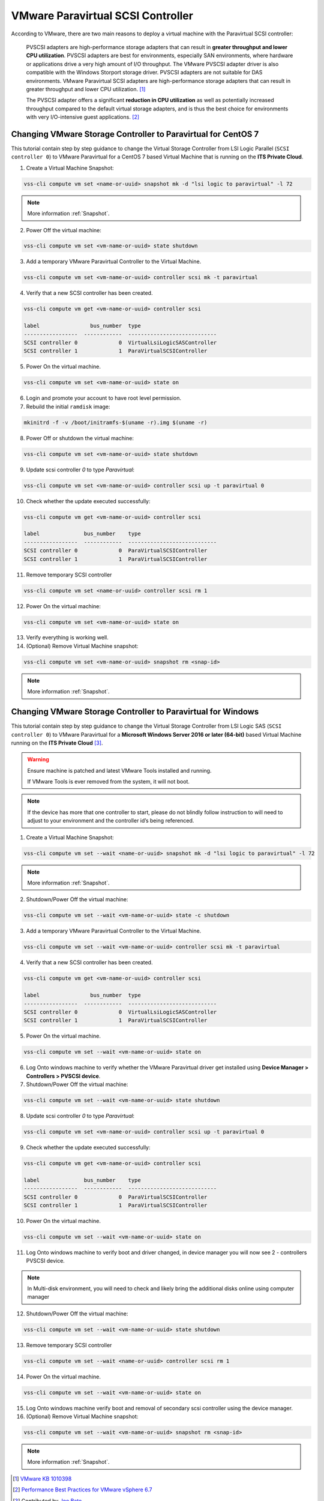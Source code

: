 .. _PVSCSI:

VMware Paravirtual SCSI Controller
==================================

According to VMware, there are two main reasons to deploy a virtual machine
with the Paravirtual SCSI controller:

  PVSCSI adapters are high-performance storage adapters that can result
  in **greater throughput and lower CPU utilization**. PVSCSI adapters are
  best for environments, especially SAN environments, where hardware or
  applications drive a very high amount of I/O throughput. The VMware PVSCSI
  adapter driver is also compatible with the Windows Storport storage driver.
  PVSCSI adapters are not suitable for DAS environments. VMware Paravirtual
  SCSI adapters are high-performance storage adapters that can result in
  greater throughput and lower CPU utilization. [1]_

  The PVSCSI adapter offers a significant **reduction in CPU utilization** as
  well as potentially increased throughput compared to the default virtual
  storage adapters, and is thus the best choice for environments with very
  I/O-intensive guest applications. [2]_


Changing VMware Storage Controller to Paravirtual for CentOS 7
--------------------------------------------------------------

This tutorial contain step by step guidance to change the Virtual Storage
Controller from LSI Logic Parallel (``SCSI controller 0``) to VMware
Paravirtual for a CentOS 7 based Virtual Machine that is running on
the **ITS Private Cloud**.


1. Create a Virtual Machine Snapshot:

.. code-block:: bash

    vss-cli compute vm set <name-or-uuid> snapshot mk -d "lsi logic to paravirtual" -l 72

.. note::

    More information :ref:`Snapshot`.

2. Power Off the virtual machine:

.. code-block:: bash

    vss-cli compute vm set <vm-name-or-uuid> state shutdown

3. Add a temporary VMware Paravirtual Controller to the Virtual Machine.

.. code-block:: bash

    vss-cli compute vm set <vm-name-or-uuid> controller scsi mk -t paravirtual

4. Verify that a new SCSI controller has been created.

.. code-block:: bash

    vss-cli compute vm get <vm-name-or-uuid> controller scsi

    label                bus_number  type
    -----------------  ------------  ----------------------------
    SCSI controller 0             0  VirtualLsiLogicSASController
    SCSI controller 1             1  ParaVirtualSCSIController

5. Power On the virtual machine.

.. code-block:: bash

    vss-cli compute vm set <vm-name-or-uuid> state on


6. Login and promote your account to have root level permission.
7. Rebuild the initial ``ramdisk`` image:

.. code-block:: bash

    mkinitrd -f -v /boot/initramfs-$(uname -r).img $(uname -r)

8. Power Off or shutdown the virtual machine:

.. code-block:: bash

    vss-cli compute vm set <vm-name-or-uuid> state shutdown

9. Update scsi controller `0` to type `Paravirtual`:

.. code-block:: bash

    vss-cli compute vm set <vm-name-or-uuid> controller scsi up -t paravirtual 0

10. Check whether the update executed successfully:

.. code-block:: bash

    vss-cli compute vm get <vm-name-or-uuid> controller scsi

    label              bus_number    type
    -----------------  ------------  ----------------------------
    SCSI controller 0             0  ParaVirtualSCSIController
    SCSI controller 1             1  ParaVirtualSCSIController

11. Remove temporary SCSI controller

.. code-block:: bash

    vss-cli compute vm set <name-or-uuid> controller scsi rm 1

12. Power On the virtual machine:

.. code-block:: bash

    vss-cli compute vm set <vm-name-or-uuid> state on

13. Verify everything is working well.

14. (Optional) Remove Virtual Machine snapshot:

.. code-block:: bash

    vss-cli compute vm set <vm-name-or-uuid> snapshot rm <snap-id>

.. note::

    More information :ref:`Snapshot`.


Changing VMware Storage Controller to Paravirtual for Windows
-------------------------------------------------------------

This tutorial contain step by step guidance to change the Virtual Storage
Controller from LSI Logic SAS (``SCSI controller 0``) to VMware
Paravirtual for a **Microsoft Windows Server 2016 or later (64-bit)**
based Virtual Machine running on the **ITS Private Cloud** [3]_.

.. warning::

    Ensure machine is patched and latest VMware Tools installed and running.

    If VMware Tools is ever removed from the system, it will not boot.

.. note::

    If the device has more that one controller to start, please do not blindly
    follow instruction to will need to adjust to your environment and the controller
    id’s being referenced.

1. Create a Virtual Machine Snapshot:

.. code-block:: bash

    vss-cli compute vm set --wait <name-or-uuid> snapshot mk -d "lsi logic to paravirtual" -l 72

.. note::

    More information :ref:`Snapshot`.

2. Shutdown/Power Off the virtual machine:

.. code-block:: bash

    vss-cli compute vm set --wait <vm-name-or-uuid> state -c shutdown

3. Add a temporary VMware Paravirtual Controller to the Virtual Machine.

.. code-block:: bash

    vss-cli compute vm set --wait <vm-name-or-uuid> controller scsi mk -t paravirtual

4. Verify that a new SCSI controller has been created.

.. code-block:: bash

    vss-cli compute vm get <vm-name-or-uuid> controller scsi

    label                bus_number  type
    -----------------  ------------  ----------------------------
    SCSI controller 0             0  VirtualLsiLogicSASController
    SCSI controller 1             1  ParaVirtualSCSIController

5. Power On the virtual machine.

.. code-block:: bash

    vss-cli compute vm set --wait <vm-name-or-uuid> state on

6. Log Onto windows machine to verify whether the VMware Paravirtual driver get installed using
   **Device Manager > Controllers > PVSCSI device**.

7. Shutdown/Power Off the virtual machine:

.. code-block:: bash

    vss-cli compute vm set --wait <vm-name-or-uuid> state shutdown

8. Update scsi controller `0` to type `Paravirtual`:

.. code-block:: bash

    vss-cli compute vm set <vm-name-or-uuid> controller scsi up -t paravirtual 0

9. Check whether the update executed successfully:

.. code-block:: bash

    vss-cli compute vm get <vm-name-or-uuid> controller scsi

    label              bus_number    type
    -----------------  ------------  ----------------------------
    SCSI controller 0             0  ParaVirtualSCSIController
    SCSI controller 1             1  ParaVirtualSCSIController

10. Power On the virtual machine.

.. code-block:: bash

    vss-cli compute vm set --wait <vm-name-or-uuid> state on


11. Log Onto windows machine to verify boot and driver changed, in device manager you will now see 2  - controllers PVSCSI device.

.. note::

    In Multi-disk environment, you will need to check and likely bring the additional disks online using computer manager

12. Shutdown/Power Off the virtual machine:

.. code-block:: bash

    vss-cli compute vm set --wait <vm-name-or-uuid> state shutdown

13. Remove temporary SCSI controller

.. code-block:: bash

    vss-cli compute vm set --wait <name-or-uuid> controller scsi rm 1

14. Power On the virtual machine.

.. code-block:: bash

    vss-cli compute vm set --wait <vm-name-or-uuid> state on

15. Log Onto windows machine verify boot and removal of secondary scsi controller using the device manager.

16. (Optional) Remove Virtual Machine snapshot:

.. code-block:: bash

    vss-cli compute vm set --wait <vm-name-or-uuid> snapshot rm <snap-id>

.. note::

    More information :ref:`Snapshot`.


.. [1] `VMware KB 1010398 <https://kb.vmware.com/s/article/1010398>`_
.. [2] `Performance Best Practices for VMware vSphere 6.7 <https://www.vmware.com/content/dam/digitalmarketing/vmware/en/pdf/techpaper/performance/vsphere-esxi-vcenter-server-67-performance-best-practices.pdf>`_
.. [3] Contributed by `Joe Bate <https://isea.utoronto.ca/>`_.